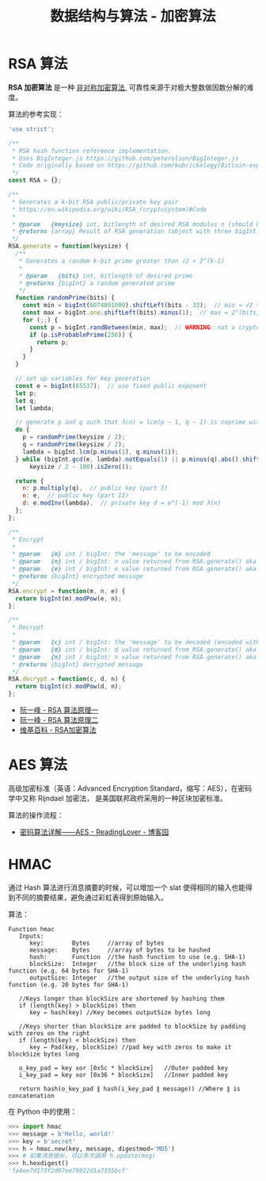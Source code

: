 #+TITLE:      数据结构与算法 - 加密算法

* 目录                                                    :TOC_4_gh:noexport:
- [[#rsa-算法][RSA 算法]]
- [[#aes-算法][AES 算法]]
- [[#hmac][HMAC]]

* RSA 算法
  *RSA 加密算法* 是一种 _非对称加密算法_, 可靠性来源于对极大整数做因数分解的难度。

  算法的参考实现：
  #+BEGIN_SRC js
    'use strict';

    /**
     ,* RSA hash function reference implementation.
     ,* Uses BigInteger.js https://github.com/peterolson/BigInteger.js
     ,* Code originally based on https://github.com/kubrickology/Bitcoin-explained/blob/master/RSA.js
     ,*/
    const RSA = {};

    /**
     ,* Generates a k-bit RSA public/private key pair
     ,* https://en.wikipedia.org/wiki/RSA_(cryptosystem)#Code
     ,*
     ,* @param   {keysize} int, bitlength of desired RSA modulus n (should be even)
     ,* @returns {array} Result of RSA generation (object with three bigInt members: n, e, d)
     ,*/
    RSA.generate = function(keysize) {
      /**
       ,* Generates a random k-bit prime greater than √2 × 2^(k-1)
       ,*
       ,* @param   {bits} int, bitlength of desired prime
       ,* @returns {bigInt} a random generated prime
       ,*/
      function randomPrime(bits) {
        const min = bigInt(6074001000).shiftLeft(bits - 33);  // min ≈ √2 × 2^(bits - 1)
        const max = bigInt.one.shiftLeft(bits).minus(1);  // max = 2^(bits) - 1
        for (;;) {
          const p = bigInt.randBetween(min, max);  // WARNING: not a cryptographically secure RNG!
          if (p.isProbablePrime(256)) {
            return p;
          }
        }
      }

      // set up variables for key generation
      const e = bigInt(65537);  // use fixed public exponent
      let p;
      let q;
      let lambda;

      // generate p and q such that λ(n) = lcm(p − 1, q − 1) is coprime with e and |p-q| >= 2^(keysize/2 - 100)
      do {
        p = randomPrime(keysize / 2);
        q = randomPrime(keysize / 2);
        lambda = bigInt.lcm(p.minus(1), q.minus(1));
      } while (bigInt.gcd(e, lambda).notEquals(1) || p.minus(q).abs().shiftRight(
          keysize / 2 - 100).isZero());

      return {
        n: p.multiply(q),  // public key (part I)
        e: e,  // public key (part II)
        d: e.modInv(lambda),  // private key d = e^(-1) mod λ(n)
      };
    };

    /**
     ,* Encrypt
     ,*
     ,* @param   {m} int / bigInt: the 'message' to be encoded
     ,* @param   {n} int / bigInt: n value returned from RSA.generate() aka public key (part I)
     ,* @param   {e} int / bigInt: e value returned from RSA.generate() aka public key (part II)
     ,* @returns {bigInt} encrypted message
     ,*/
    RSA.encrypt = function(m, n, e) {
      return bigInt(m).modPow(e, n);
    };

    /**
     ,* Decrypt
     ,*
     ,* @param   {c} int / bigInt: the 'message' to be decoded (encoded with RSA.encrypt())
     ,* @param   {d} int / bigInt: d value returned from RSA.generate() aka private key
     ,* @param   {n} int / bigInt: n value returned from RSA.generate() aka public key (part I)
     ,* @returns {bigInt} decrypted message
     ,*/
    RSA.decrypt = function(c, d, n) {
      return bigInt(c).modPow(d, n);
    };
  #+END_SRC

  + [[http://www.ruanyifeng.com/blog/2013/06/rsa_algorithm_part_one.html][阮一峰 - RSA 算法原理一]]
  + [[http://www.ruanyifeng.com/blog/2013/07/rsa_algorithm_part_two.html][阮一峰 - RSA 算法原理二]]
  + [[https://zh.wikipedia.org/wiki/RSA%E5%8A%A0%E5%AF%86%E6%BC%94%E7%AE%97%E6%B3%95][维基百科 - RSA加密算法]]

* AES 算法
  高级加密标准（英语：Advanced Encryption Standard，缩写：AES），在密码学中又称 Rijndael 加密法，
  是美国联邦政府采用的一种区块加密标准。

  算法的操作流程：
  #+HTML: <img src="https://images0.cnblogs.com/blog2015/671127/201503/130035028553414.png">

  + [[https://www.cnblogs.com/luop/p/4334160.html][密码算法详解——AES - ReadingLover - 博客园]]

* HMAC
  通过 Hash 算法进行消息摘要的时候，可以增加一个 slat 使得相同的输入也能得到不同的摘要结果，避免通过彩虹表得到原始输入。

  算法：
  #+BEGIN_EXAMPLE
    Function hmac
       Inputs:
          key:        Bytes     //array of bytes
          message:    Bytes     //array of bytes to be hashed
          hash:       Function  //the hash function to use (e.g. SHA-1)
          blockSize:  Integer   //the block size of the underlying hash function (e.g. 64 bytes for SHA-1)
          outputSize: Integer   //the output size of the underlying hash function (e.g. 20 bytes for SHA-1)

       //Keys longer than blockSize are shortened by hashing them
       if (length(key) > blockSize) then
          key ← hash(key) //Key becomes outputSize bytes long
   
       //Keys shorter than blockSize are padded to blockSize by padding with zeros on the right
       if (length(key) < blockSize) then
          key ← Pad(key, blockSize) //pad key with zeros to make it blockSize bytes long
    
       o_key_pad = key xor [0x5c * blockSize]   //Outer padded key
       i_key_pad = key xor [0x36 * blockSize]   //Inner padded key
    
       return hash(o_key_pad ∥ hash(i_key_pad ∥ message)) //Where ∥ is concatenation
  #+END_EXAMPLE

  在 Python 中的使用：
  #+BEGIN_SRC python
    >>> import hmac
    >>> message = b'Hello, world!'
    >>> key = b'secret'
    >>> h = hmac.new(key, message, digestmod='MD5')
    >>> # 如果消息很长，可以多次调用 h.update(msg)
    >>> h.hexdigest()
    'fa4ee7d173f2d97ee79022d1a7355bcf'
  #+END_SRC

